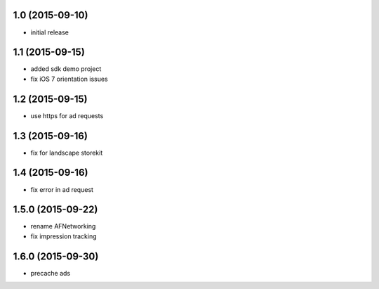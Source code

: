 1.0 (2015-09-10)
================
* initial release

1.1 (2015-09-15)
================
* added sdk demo project
* fix iOS 7 orientation issues

1.2 (2015-09-15)
================
* use https for ad requests

1.3 (2015-09-16)
================
* fix for landscape storekit

1.4 (2015-09-16)
================
* fix error in ad request

1.5.0 (2015-09-22)
==================
* rename AFNetworking
* fix impression tracking

1.6.0 (2015-09-30)
==================
* precache ads
